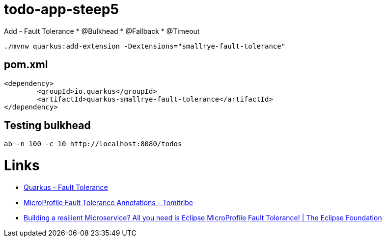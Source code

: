 = todo-app-steep5

Add
 - Fault Tolerance
  * @Bulkhead
  * @Fallback
  * @Timeout

[source,bash]
----
./mvnw quarkus:add-extension -Dextensions="smallrye-fault-tolerance"
----

== pom.xml

[source,xml]
----
<dependency>
	<groupId>io.quarkus</groupId>
	<artifactId>quarkus-smallrye-fault-tolerance</artifactId>
</dependency>
----

== Testing bulkhead

[source,bash]
----
ab -n 100 -c 10 http://localhost:8080/todos
----

= Links

 - https://quarkus.io/guides/microprofile-fault-tolerance[Quarkus - Fault Tolerance] 
 - https://www.tomitribe.com/blog/microprofile-fault-tolerance-annotations[MicroProfile Fault Tolerance Annotations - Tomitribe]
 - https://www.eclipse.org/community/eclipse_newsletter/2017/september/article4.php[Building a resilient Microservice? All you need is Eclipse MicroProfile Fault Tolerance! | The Eclipse Foundation]
